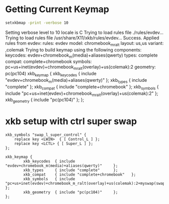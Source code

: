 * Getting Current Keymap

  #+BEGIN_SRC sh :results verbatim drawer replace output
    setxkbmap -print -verbose 10
  #+END_SRC

  #+RESULTS:
  :RESULTS:
  Setting verbose level to 10
  locale is C
  Trying to load rules file ./rules/evdev...
  Trying to load rules file /usr/share/X11/xkb/rules/evdev...
  Success.
  Applied rules from evdev:
  rules:      evdev
  model:      chromebook_m_ralt
  layout:     us,us
  variant:    ,colemak
  Trying to build keymap using the following components:
  keycodes:   evdev+chromebook_m(media)+aliases(qwerty)
  types:      complete
  compat:     complete+chromebook
  symbols:    pc+us+inet(evdev)+chromebook_m_ralt(overlay)+us(colemak):2
  geometry:   pc(pc104)
  xkb_keymap {
    xkb_keycodes  { include "evdev+chromebook_m(media)+aliases(qwerty)"	};
    xkb_types     { include "complete"	};
    xkb_compat    { include "complete+chromebook"	};
    xkb_symbols   { include "pc+us+inet(evdev)+chromebook_m_ralt(overlay)+us(colemak):2"	};
    xkb_geometry  { include "pc(pc104)"	};
  };
  :END:

* xkb setup with ctrl super swap

  #+BEGIN_SRC text :tangle ~/.xkb/symbols/myswap
    xkb_symbols "swap_l_super_control" {
        replace key <LWIN>  { [ Control_L ] };
        replace key <LCTL> { [ Super_L ] };
    };
  #+END_SRC

  #+BEGIN_SRC text :tangle ~/.xkb/keymap/mykbd
    xkb_keymap {
            xkb_keycodes  { include "evdev+chromebook_m(media)+aliases(qwerty)"     };
            xkb_types     { include "complete"      };
            xkb_compat    { include "complete+chromebook"   };
            xkb_symbols   { include "pc+us+inet(evdev)+chromebook_m_ralt(overlay)+us(colemak):2+myswap(swap_l_super_control)"    };
            xkb_geometry  { include "pc(pc104)"     };
    };
  #+END_SRC

